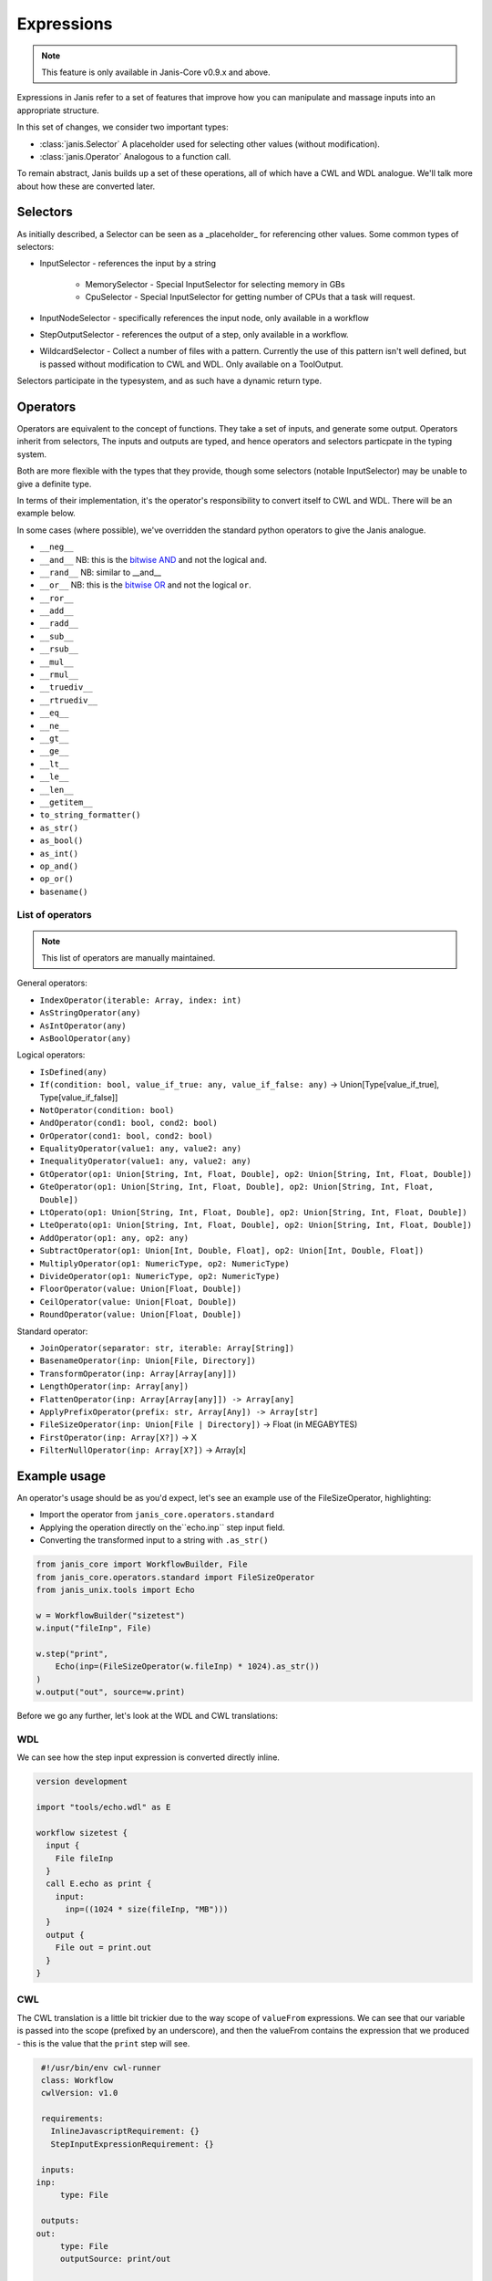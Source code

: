 Expressions
#############

.. note::

   This feature is only available in Janis-Core v0.9.x and above.

Expressions in Janis refer to a set of features that improve how you can manipulate and massage inputs into an appropriate structure.

In this set of changes, we consider two important types:

- :class:`janis.Selector` A placeholder used for selecting other values (without modification).
- :class:`janis.Operator` Analogous to a function call.

To remain abstract, Janis builds up a set of these operations, all of which have a CWL and WDL analogue. We'll talk more about how these are converted later.

Selectors
==============

As initially described, a Selector can be seen as a _placeholder_ for referencing other values. Some common types of selectors:

- InputSelector - references the input by a string

    - MemorySelector - Special InputSelector for selecting memory in GBs
    - CpuSelector - Special InputSelector for getting number of CPUs that a task will request.
- InputNodeSelector - specifically references the input node, only available in a workflow
- StepOutputSelector - references the output of a step, only available in a workflow.
- WildcardSelector - Collect a number of files with a pattern. Currently the use of this pattern isn't well defined, but is passed without modification to CWL and WDL. Only available on a ToolOutput.

Selectors participate in the typesystem, and as such have a dynamic return type.

Operators
====================

Operators are equivalent to the concept of functions. They take a set of inputs, and generate some output.
Operators inherit from selectors, The inputs and outputs are typed, and hence operators and selectors particpate in the typing system.

Both are more flexible with the types that they provide, though some selectors (notable InputSelector) may be unable to give a definite type.

In terms of their implementation, it's the operator's responsibility to convert itself to CWL and WDL. There will be an example below.

In some cases (where possible), we've overridden the standard python operators to give the Janis analogue.

- ``__neg__``
- ``__and__`` NB: this is the `bitwise AND <https://docs.python.org/3/library/operator.html#operator.and_>`_ and not the logical ``and``.
- ``__rand__`` NB: similar to __and__
- ``__or__`` NB: this is the `bitwise OR <https://docs.python.org/3/library/operator.html#operator.or_>`_ and not the logical ``or``.
- ``__ror__``
- ``__add__``
- ``__radd__``
- ``__sub__``
- ``__rsub__``
- ``__mul__``
- ``__rmul__``
- ``__truediv__``
- ``__rtruediv__``
- ``__eq__``
- ``__ne__``
- ``__gt__``
- ``__ge__``
- ``__lt__``
- ``__le__``
- ``__len__``
- ``__getitem__``

- ``to_string_formatter()``
- ``as_str()``
- ``as_bool()``
- ``as_int()``
- ``op_and()``
- ``op_or()``
- ``basename()``


List of operators
++++++++++++++++++

.. note::

   This list of operators are manually maintained.

General operators:

- ``IndexOperator(iterable: Array, index: int)``
- ``AsStringOperator(any)``
- ``AsIntOperator(any)``
- ``AsBoolOperator(any)``

Logical operators:

- ``IsDefined(any)``
- ``If(condition: bool, value_if_true: any, value_if_false: any)`` -> Union[Type[value_if_true], Type[value_if_false]]
- ``NotOperator(condition: bool)``
- ``AndOperator(cond1: bool, cond2: bool)``
- ``OrOperator(cond1: bool, cond2: bool)``
- ``EqualityOperator(value1: any, value2: any)``
- ``InequalityOperator(value1: any, value2: any)``
- ``GtOperator(op1: Union[String, Int, Float, Double], op2: Union[String, Int, Float, Double])``
- ``GteOperator(op1: Union[String, Int, Float, Double], op2: Union[String, Int, Float, Double])``
- ``LtOperato(op1: Union[String, Int, Float, Double], op2: Union[String, Int, Float, Double])``
- ``LteOperato(op1: Union[String, Int, Float, Double], op2: Union[String, Int, Float, Double])``
- ``AddOperator(op1: any, op2: any)``
- ``SubtractOperator(op1: Union[Int, Double, Float], op2: Union[Int, Double, Float])``
- ``MultiplyOperator(op1: NumericType, op2: NumericType)``
- ``DivideOperator(op1: NumericType, op2: NumericType)``
- ``FloorOperator(value: Union[Float, Double])``
- ``CeilOperator(value: Union[Float, Double])``
- ``RoundOperator(value: Union[Float, Double])``

Standard operator:

- ``JoinOperator(separator: str, iterable: Array[String])``
- ``BasenameOperator(inp: Union[File, Directory])``
- ``TransformOperator(inp: Array[Array[any]])``
- ``LengthOperator(inp: Array[any])``
- ``FlattenOperator(inp: Array[Array[any]]) -> Array[any]``
- ``ApplyPrefixOperator(prefix: str, Array[Any]) -> Array[str]``
- ``FileSizeOperator(inp: Union[File | Directory])`` -> Float (in MEGABYTES)
- ``FirstOperator(inp: Array[X?])`` -> X
- ``FilterNullOperator(inp: Array[X?])`` -> Array[x]

Example usage
===================

An operator's usage should be as you'd expect, let's see an example use of the FileSizeOperator, highlighting:

- Import the operator from ``janis_core.operators.standard``
- Applying the operation directly on the``echo.inp`` step input field.
- Converting the transformed input to a string with ``.as_str()``

.. code:: python

   from janis_core import WorkflowBuilder, File
   from janis_core.operators.standard import FileSizeOperator
   from janis_unix.tools import Echo

   w = WorkflowBuilder("sizetest")
   w.input("fileInp", File)

   w.step("print",
       Echo(inp=(FileSizeOperator(w.fileInp) * 1024).as_str())
   )
   w.output("out", source=w.print)


Before we go any further, let's look at the WDL and CWL translations:

WDL
+++++

We can see how the step input expression is converted directly inline.

.. code-block:: none

   version development

   import "tools/echo.wdl" as E

   workflow sizetest {
     input {
       File fileInp
     }
     call E.echo as print {
       input:
         inp=((1024 * size(fileInp, "MB")))
     }
     output {
       File out = print.out
     }
   }

CWL
+++++

The CWL translation is a little bit trickier due to the way scope of ``valueFrom`` expressions. We can see
that our variable is passed into the scope (prefixed by an underscore), and then the valueFrom contains the
expression that we produced - this is the value that the ``print`` step will see.

.. code-block:: yaml

   #!/usr/bin/env cwl-runner
   class: Workflow
   cwlVersion: v1.0

   requirements:
     InlineJavascriptRequirement: {}
     StepInputExpressionRequirement: {}

   inputs:
  inp:
       type: File

   outputs:
  out:
       type: File
       outputSource: print/out

  steps:
    print:
      label: Echo
      in:
        _print_inp_fileInp:
          source: fileInp
        inp:
          valueFrom: $(String((1024 * (inputs._print_inp_fileInp.size / 1048576))))
      run: tools/echo.cwl
      out:
      - out
  id: sizetest

Implementation notes
=====================

Let's first look at the implementation of the ``janis_core.operators.standard.FileSizeOperator``:

For example, we could consider the implementation of the ``FileSizeOperator``:

.. code:: python

   class FileSizeOperator(Operator):
       """
       Returned in MB: Note that this does NOT include the reference files (yet)
       """

       def argtypes(self):
           return [File()]

       def returntype(self):
           return Float

       def __str__(self):
           f = self.args[0]
           return f"file_size({f})"

       def to_wdl(self, unwrap_operator, *args):
           f = unwrap_operator(self.args[0])
           return f'size({f}, "MB")'

       def to_cwl(self, unwrap_operator, *args):
           f = unwrap_operator(self.args[0])
           return f"({f}.size / 1048576)"

- The argtypes returns an array of the types of the arguments that we expect. FileSizeOperator only expects one arg of a File type
- The ReturnType is a singular field which depicts the return type of the function.
- ``to_wdl`` is the function that builds our WDL function, it calls ``unwrap_operator`` on the argument (to ensure that any tokens are unwrapped), and then builds the command line using string interpolation.
- ``to_cwl`` operates exactly the same, except we use ES5 javascript to build our operation. The ``/ 1048576`` is to ensure that the value we receive in Bytes is converted to Megabytes (MB).



PROPOSED
========

In order to keep the current spec scoped, there is additional functionality that is planned:


- Using operators to build up the CPU, Memory and future resource values
- Custom python operations